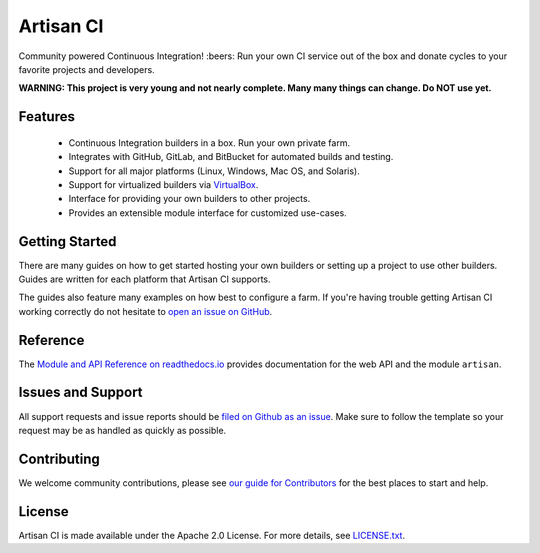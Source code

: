 Artisan CI
==========

.. image:: https://img.shields.io/travis/SethMichaelLarson/artisan-ci/master.svg
    :target: https://travis-ci.org/SethMichaelLarson/artisan-ci
    :alt: Linux and MacOS Build Status
.. image:: https://img.shields.io/appveyor/ci/SethMichaelLarson/artisan-ci/master.svg
    :target: https://ci.appveyor.com/project/SethMichaelLarson/artisan-ci
    :alt: Windows Build Status
.. image:: https://img.shields.io/codecov/c/github/SethMichaelLarson/artisan-ci/master.svg
    :target: https://codecov.io/gh/SethMichaelLarson/artisan-ci
    :alt: Code Coverage
.. image:: https://img.shields.io/codeclimate/github/SethMichaelLarson/artisan-ci.svg
    :target: https://codeclimate.com/github/SethMichaelLarson/artisan-ci
    :alt: Code Health
.. image:: https://readthedocs.org/projects/artisan-ci/badge/?version=latest
    :target: http://artisan-ci.readthedocs.io
    :alt: Documentation Build Status
.. image:: https://pyup.io/repos/github/sethmichaellarson/artisan-ci/shield.svg
     :target: https://pyup.io/repos/github/sethmichaellarson/artisan-ci
     :alt: Dependency Versions
.. image:: https://img.shields.io/pypi/v/artisan.svg
    :target: https://pypi.python.org/pypi/artisan
    :alt: PyPI Version
.. image:: https://img.shields.io/badge/say-thanks-ff69b4.svg
    :target: https://saythanks.io/to/SethMichaelLarson
    :alt: Say Thanks to the Maintainers

Community powered Continuous Integration! :beers: Run your own CI service out of
the box and donate cycles to your favorite projects and developers.

**WARNING: This project is very young and not nearly complete. Many many things can change. Do NOT use yet.**

Features
--------

  - Continuous Integration builders in a box. Run your own private farm.
  - Integrates with GitHub, GitLab, and BitBucket for automated builds and testing.
  - Support for all major platforms (Linux, Windows, Mac OS, and Solaris).
  - Support for virtualized builders via `VirtualBox <https://www.virtualbox.org>`_.
  - Interface for providing your own builders to other projects.
  - Provides an extensible module interface for customized use-cases.

Getting Started
---------------

There are many guides on how to get started hosting your own builders or
setting up a project to use other builders. Guides are written for each platform
that Artisan CI supports.

The guides also feature many examples on how best to configure a farm. If you're
having trouble getting Artisan CI working correctly do not hesitate to `open an
issue on GitHub <https://github.com/SethMichaelLarson/artisan-ci/issues>`_.

Reference
---------

The `Module and API Reference on readthedocs.io <http://artisan-ci.readthedocs.io>`_ provides documentation
for the web API and the module ``artisan``.

Issues and Support
------------------

All support requests and issue reports should be
`filed on Github as an issue <https://github.com/SethMichaelLarson/artisan-ci/issues>`_.
Make sure to follow the template so your request may be as handled as quickly as possible.

Contributing
------------

We welcome community contributions, please see `our guide for Contributors <http://artisan-ci.readthedocs.io/en/latest/contributing.html>`_ for the best places to start and help.

License
-------

Artisan CI is made available under the Apache 2.0 License. For more details, see `LICENSE.txt <https://github.com/SethMichaelLarson/artisan-ci/blob/master/LICENSE.txt>`_.
